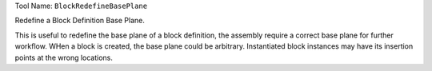 
Tool Name: ``BlockRedefineBasePlane``

.. index:: BlockRedefineBasePlane (Tool)

.. _tools.blockredefinebaseplane:

Redefine a Block Definition Base Plane.

This is useful to redefine the base plane of a block definition, the assembly
require a correct base plane for further workflow.
WHen a block is created, the base plane could be arbitrary. Instantiated block
instances may have its insertion points at the wrong locations.